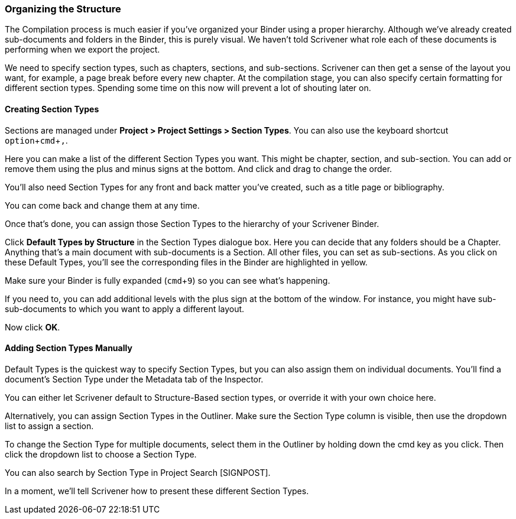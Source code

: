 :experimental:

=== Organizing the Structure

The Compilation process is much easier if you’ve organized your Binder using a proper hierarchy. Although we’ve already created sub-documents and folders in the Binder, this is purely visual. We haven’t told Scrivener what role each of these documents is performing when we export the project. 

We need to specify section types, such as chapters, sections, and sub-sections. Scrivener can then get a sense of the layout you want, for example, a page break before every new chapter. At the compilation stage, you can also specify certain formatting for different section types. Spending some time on this now will prevent a lot of shouting later on. 

==== Creating Section Types

Sections are managed under *Project >  Project Settings > Section Types*. You can also use the keyboard shortcut kbd:[option + cmd + ,].

Here you can make a list of the different Section Types you want. This might be chapter, section, and sub-section. You can add or remove them using the plus and minus signs at the bottom. And click and drag to change the order.

[screenshot: Project > Project Settings > Section Types + show types for front and back matter]

You’ll also need Section Types for any front and back matter you’ve created, such as a title page or bibliography.

You can come back and change them at any time.

Once that’s done, you can assign those Section Types to the hierarchy of your Scrivener Binder.

Click *Default Types by Structure* in the Section Types dialogue box. Here you can decide that any folders should be a Chapter. Anything that’s a main document with sub-documents is a Section. All other files, you can set as sub-sections. As you click on these Default Types, you’ll see the corresponding files in the Binder are highlighted in yellow.

Make sure your Binder is fully expanded (kbd:[cmd + 9]) so you can see what’s happening.

[screenshot: Default Types + highlighted documents in Binder + show icons for adding deeper levels]

If you need to, you can add additional levels with the plus sign at the bottom of the window. For instance, you might have sub-sub-documents to which you want to apply a different layout.

Now click *OK*.

==== Adding Section Types Manually

Default Types is the quickest way to specify Section Types, but you can also assign them on individual documents. You’ll find a document’s Section Type under the Metadata tab of the Inspector.

[screenshot: Section Type in Inspector ]

You can either let Scrivener default to Structure-Based section types, or override it with your own choice here.

Alternatively, you can assign Section Types in the Outliner. Make sure the Section Type column is visible, then use the dropdown list to assign a section.

[screenshot: Section Type in the Outliner ]

To change the Section Type for multiple documents, select them in the Outliner by holding down the cmd key as you click. Then click the dropdown list to choose a Section Type.

[screenshot: Assigning Section Types to multiple documents in the Outliner ]

You can also search by Section Type in Project Search [SIGNPOST].

In a moment, we’ll tell Scrivener how to present these different Section Types.